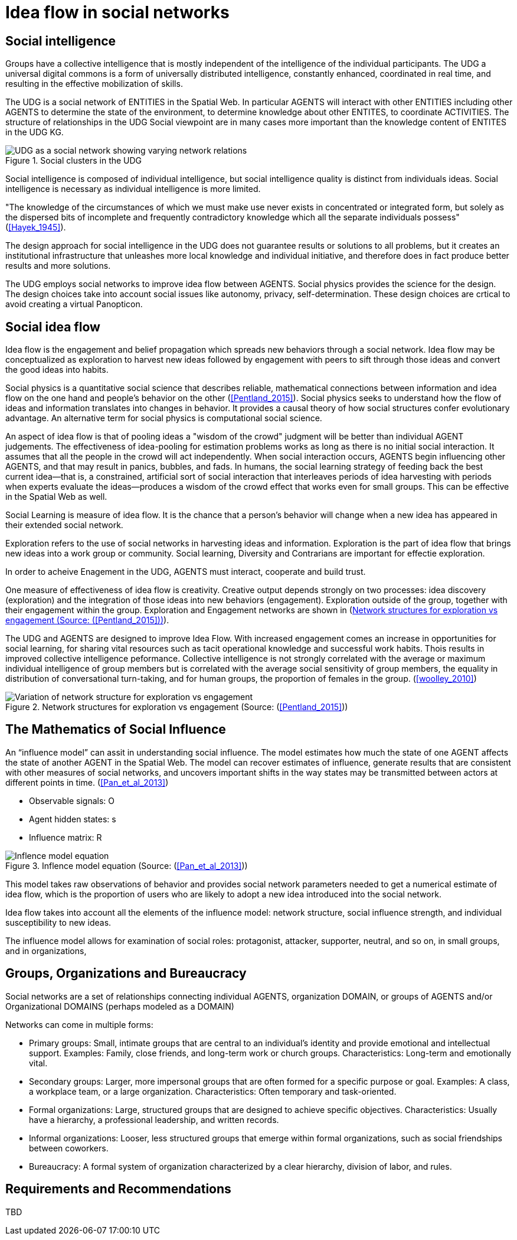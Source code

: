= Idea flow in social networks

== Social intelligence 

Groups have a collective intelligence that is mostly independent of the intelligence of the individual participants.  The UDG a universal digital commons is a form of universally distributed intelligence, constantly enhanced, coordinated in real time, and resulting in the effective mobilization of skills.

The UDG is a social network of ENTITIES in the Spatial Web.  In particular AGENTS will interact with other ENTITIES including other AGENTS to determine the state of the environment, to determine knowledge about other ENTITES, to
coordinate ACTIVITIES.  The structure of relationships in the UDG Social viewpoint are in many cases more important than the knowledge content of ENTITES in the UDG KG.


[[udg_social]]
.Social clusters in the UDG
image::udg_notional.png[UDG as a social network showing varying network relations]


Social intelligence is composed of individual intelligence, but social intelligence quality is distinct from individuals ideas.  Social intelligence is necessary as individual intelligence is more limited.

"The knowledge of the circumstances of which we must make use never exists in concentrated or integrated form, but solely as the dispersed bits of incomplete and frequently contradictory knowledge which all the separate individuals possess" (<<Hayek_1945>>).

The design approach for social intelligence in the UDG does not guarantee results or solutions to all problems, but it creates an institutional infrastructure that unleashes more local knowledge and individual initiative, and therefore does in fact produce better results and more solutions.

The UDG employs social networks to improve idea flow between AGENTS. Social physics provides the science for the design.  The design choices take into account social issues like autonomy, privacy, self-determination. These design choices are crtical to avoid creating a virtual Panopticon.

[[social-idea-flow]]
== Social idea flow

Idea flow is the engagement and belief propagation which spreads new behaviors through a social network. Idea flow may be conceptualized as exploration to harvest new ideas followed by engagement with peers to sift through those ideas and convert the good ideas into habits.

Social physics is a quantitative social science that describes reliable, mathematical connections between information and idea flow on the one hand and people’s behavior on the other (<<Pentland_2015>>). Social physics seeks to understand how the flow of ideas and information translates into changes in behavior. It provides a causal theory of how social structures confer evolutionary advantage. An alternative term for social physics is computational social science.

An aspect of idea flow is that of pooling ideas a "wisdom of the crowd" judgment will be better than individual AGENT judgements. The effectiveness of idea-pooling for estimation problems works as long as there is no initial social interaction. It assumes that all the people in the crowd will act independently. When social interaction occurs, AGENTS begin influencing other AGENTS, and that may result in panics, bubbles, and fads.   In humans, the social learning strategy of feeding back the best current idea—that is, a constrained, artificial sort of social interaction that interleaves periods of idea harvesting with periods when experts evaluate the ideas—produces a wisdom of the crowd effect that works even for small groups. This can be effective in the Spatial Web as well.

Social Learning is measure of idea flow. It is the chance that a person's behavior will change when a new idea has appeared in their extended social network. 

Exploration refers to the use of social networks in harvesting ideas and information. Exploration is the part of idea flow that brings new ideas into a work group or community. Social learning, Diversity and Contrarians are important for effectie exploration.

In order to acheive Enagement in the UDG, AGENTS must interact, cooperate and build trust.

One measure of effectiveness of idea flow is creativity. Creative output depends strongly on two processes: idea discovery (exploration) and the integration of those ideas into new behaviors (engagement).  Exploration outside of the group, together with their engagement within the group. Exploration and Engagement networks are shown in (<<exploration-engagement-networks>>). 

The UDG and AGENTS are designed to improve Idea Flow.  With increased engagement comes an increase in opportunities for social learning, for sharing vital resources such as tacit operational knowledge and successful work habits. Thois results in improved collective intelligence peformance. Collective intelligence is not strongly correlated with the average or maximum individual intelligence of group members but is correlated with the average social sensitivity of group members, the equality in distribution of conversational turn-taking, and for human groups, the proportion of females in the group. (<<woolley_2010>>)

[[exploration-engagement-networks]]
.Network structures for exploration vs engagement (Source: (<<Pentland_2015>>))
image::exploration-engagement-networks.png[Variation of network structure for exploration vs engagement]


== The Mathematics of Social Influence

An “influence model” can assit in understanding social influence.  The model estimates how much the state of one AGENT  affects the state of another AGENT in the Spatial Web. The model can recover estimates of influence, generate results that are consistent with other measures of social networks, and uncovers important shifts in the way states may be transmitted between actors at different points in time. (<<Pan_et_al_2013>>)


* Observable signals: O
* Agent hidden states: s
* Influence matrix: R


[[influence_model]]
.Inflence model equation (Source: (<<Pan_et_al_2013>>))
image::influence_model.png[Inflence model equation]


This model takes raw observations of behavior and provides social network parameters needed to get a numerical estimate of idea flow, which is the proportion of users who are likely to adopt a new idea introduced into the social network. 

Idea flow takes into account all the elements of the influence model: network structure, social influence strength, and individual susceptibility to new ideas.

The influence model allows for examination of social roles:  protagonist, attacker, supporter, neutral, and so on, in small groups, and in organizations, 

	
[[groups-organizations-bureaucracy]]
== Groups, Organizations and Bureaucracy

Social networks are a set of relationships connecting individual AGENTS, organization DOMAIN, or groups of AGENTS and/or Organizational DOMAINS (perhaps modeled as a DOMAIN)

Networks can come in multiple forms:
 
* Primary groups: Small, intimate groups that are central to an individual's identity and provide emotional and intellectual support. Examples: Family, close friends, and long-term work or church groups. Characteristics: Long-term and emotionally vital. 
* Secondary groups:  Larger, more impersonal groups that are often formed for a specific purpose or goal.   Examples: A class, a workplace team, or a large organization. Characteristics: Often temporary and task-oriented.
* Formal organizations:  Large, structured groups that are designed to achieve specific objectives.  Characteristics: Usually have a hierarchy, a professional leadership, and written records. 
* Informal organizations: Looser, less structured groups that emerge within formal organizations, such as social friendships between coworkers. 
* Bureaucracy: A formal system of organization characterized by a clear hierarchy, division of labor, and rules. 

	
== Requirements and Recommendations

TBD